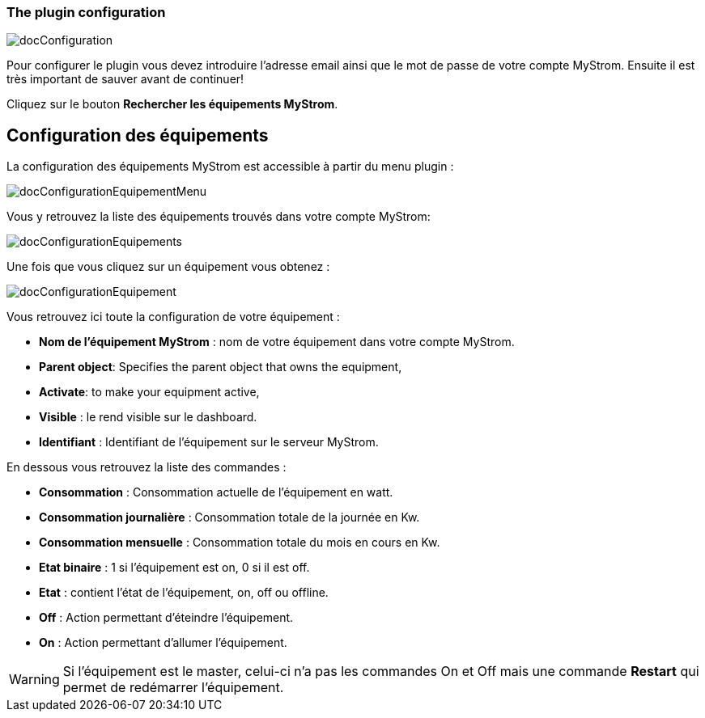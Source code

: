 === The plugin configuration

image::../images/docConfiguration.png[]

Pour configurer le plugin vous devez introduire l'adresse email ainsi que
le mot de passe de votre compte MyStrom.
Ensuite il est très important de sauver avant de continuer!

Cliquez sur le bouton *Rechercher les équipements MyStrom*.

== Configuration des équipements
La configuration des équipements MyStrom est accessible à partir du menu
plugin :

image::../images/docConfigurationEquipementMenu.png[]

Vous y retrouvez la liste des équipements trouvés dans votre compte MyStrom:

image::../images/docConfigurationEquipements.png[]

Une fois que vous cliquez sur un équipement vous obtenez :

image::../images/docConfigurationEquipement.png[]

Vous retrouvez ici toute la configuration de votre équipement :

* *Nom de l'équipement MyStrom* : nom de votre équipement dans votre compte
MyStrom.
* *Parent object*: Specifies the parent object that owns the equipment,
* *Activate*: to make your equipment active,
* *Visible* : le rend visible sur le dashboard.
* *Identifiant* : Identifiant de l'équipement sur le serveur MyStrom.

En dessous vous retrouvez la liste des commandes :

* *Consommation* : Consommation actuelle de l'équipement en watt.
* *Consommation journalière* : Consommation totale de la journée en Kw.
* *Consommation mensuelle* : Consommation totale du mois en cours en Kw.
* *Etat binaire* : 1 si l'équipement est on, 0 si il est off.
* *Etat* : contient l'état de l'équipement, on, off ou offline.
* *Off* : Action permettant d'éteindre l'équipement.
* *On* : Action permettant d'allumer l'équipement.

WARNING: Si l'équipement est le master, celui-ci n'a pas les commandes
On et Off mais une commande *Restart* qui permet de redémarrer
l'équipement.